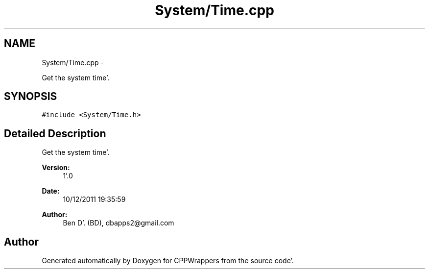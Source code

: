 .TH "System/Time.cpp" 3 "Sun Oct 16 2011" "Version 0.3" "CPPWrappers" \" -*- nroff -*-
.ad l
.nh
.SH NAME
System/Time.cpp \- 
.PP
Get the system time'\&.  

.SH SYNOPSIS
.br
.PP
\fC#include <System/Time\&.h>\fP
.br

.SH "Detailed Description"
.PP 
Get the system time'\&. 

\fBVersion:\fP
.RS 4
1'\&.0 
.RE
.PP
\fBDate:\fP
.RS 4
10/12/2011 19:35:59
.RE
.PP
\fBAuthor:\fP
.RS 4
Ben D'\&. (BD), dbapps2@gmail.com 
.RE
.PP

.SH "Author"
.PP 
Generated automatically by Doxygen for CPPWrappers from the source code'\&.
